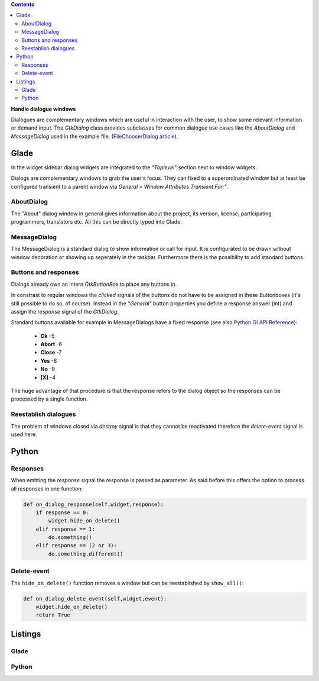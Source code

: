 .. title: Dialogues
.. slug: dialoge
.. date: 2016-12-31 17:51:29 UTC+01:00
.. tags: glade,python
.. category: tutorial
.. link: 
.. description: 
.. type: text

.. class:: warning pull-right

.. contents::

**Handle dialogue windows**

Dialogues are complementary windows which are useful in interaction with the user, to show some relevant information or demand input. The *GtkDialog* class provides subclasses for common dialogue use cases like the *AboutDialog* and *MessageDialog* used in the example file. (`FileChooserDialog article <link://slug/fcdialog>`_).

.. thumbnail:: /images/13_dialoge.png

Glade
-----

In the widget sidebar dialog widgets are integrated to the *"Toplevel*" section next to window widgets.

Dialogs are complementary windows to grab the user's focus. They can fixed to a superordinated window but at least be configured transient to a parent window via *General > Window Attributes Transient For:"*.

AboutDialog
***********

The "About" dialog window in general gives information about the project, its version, license, participating programmers, translators etc. All this can be directly typed into Glade.

MessageDialog
*************

The MessageDialog is a standard dialog to show information or call for input. It is configurated to be drawn without window decoration or showing up seperately in the taskbar. Furthermore there is the possibility to add standard buttons.

Buttons and responses
*********************

Dialogs already own an intern *GtkButtonBox* to place any buttons in.

In constrast to regular windows the *clicked* signals of the buttons do not have to be assigned in these Buttonboxes (it's still possible to do so, of course). Instead in the *"General"* button properties you define a response answer (int) and assign the *response* signal of the *GtkDialog*.

Standard buttons available for example in MessageDialogs have a fixed response (see also `Python GI API Reference <https://lazka.github.io/pgi-docs/#Gtk-3.0/enums.html#Gtk.ResponseType>`_):

 * **Ok** -5
 * **Abort** -6
 * **Close** -7
 * **Yes** -8
 * **No** -9
 * **[X]** -4

The huge advantage of that procedure is that the response refers to the dialog object so the responses can be processed by a single function. 

Reestablish dialogues
*********************

The problem of windows closed via *destroy* signal is that they cannot be reactivated therefore the *delete-event* signal is used here.

Python
------

Responses
*********

When emitting the *response* signal the response is passed as parameter. As said before this offers the option to process all responses in one function:

.. code-block:: python

    def on_dialog_response(self,widget,response):
        if response == 0:
            widget.hide_on_delete()
        elif response == 1:
            do.something()
        elif response == (2 or 3):
            do.something.different()

Delete-event
************

The ``hide_on_delete()`` function removes a window but can be reestablished by ``show_all()``:

.. code-block:: python

    def on_dialog_delete_event(self,widget,event):
        widget.hide_on_delete()
        return True

.. TEASER_END

Listings
--------

Glade
*****

.. listing:: 13_dialoge.glade xml

Python
******

.. listing:: 13_dialoge.py python

